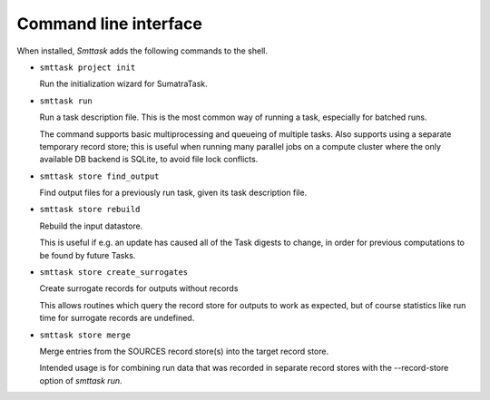 **********************
Command line interface
**********************

When installed, *Smttask* adds the following commands to the shell.

- ``smttask project init``  

  Run the initialization wizard for SumatraTask.
  
- ``smttask run``

  Run a task description file. This is the most common way of running a task, especially for batched runs.
  
  The command supports basic multiprocessing and queueing of multiple tasks.
  Also supports using a separate temporary record store; this is useful when running many parallel jobs on a compute cluster where the only available DB backend is SQLite, to avoid file lock conflicts.
  
- ``smttask store find_output``

  Find output files for a previously run task, given its task description file.
  
- ``smttask store rebuild``

  Rebuild the input datastore.
  
  This is useful if e.g. an update has caused all of the Task digests to
  change, in order for previous computations to be found by future Tasks.
  
- ``smttask store create_surrogates``

  Create surrogate records for outputs without records
  
  This allows routines which query the record store for outputs to work as
  expected, but of course statistics like run time for surrogate records are
  undefined.
  
- ``smttask store merge``

  Merge entries from the SOURCES record store(s) into the target record store.

  Intended usage is for combining run data that was recorded in separate
  record stores with the --record-store option of `smttask run`.
